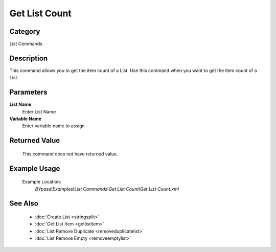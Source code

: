 Get List Count
==============

Category
--------
List Commands

Description
-----------

This command allows you to get the item count of a List. Use this command when you want to get the item count of a List.

Parameters
----------

**List Name**
	Enter List Name

**Variable Name**
	Enter variable name to assign



Returned Value
--------------
	This command does not have returned value.

Example Usage
-------------

	Example Location:  
		`BYpass\\Examples\\List Commands\\Get List Count\\Get List Count.xml`

See Also
--------
	- :doc:`Create List <stringsplit>`
	- :doc:`Get List Item <getlistitem>`
	- :doc:`List Remove Duplicate <removeduplicatelist>`
	- :doc:`List Remove Empty <removeemptylist>`

	
